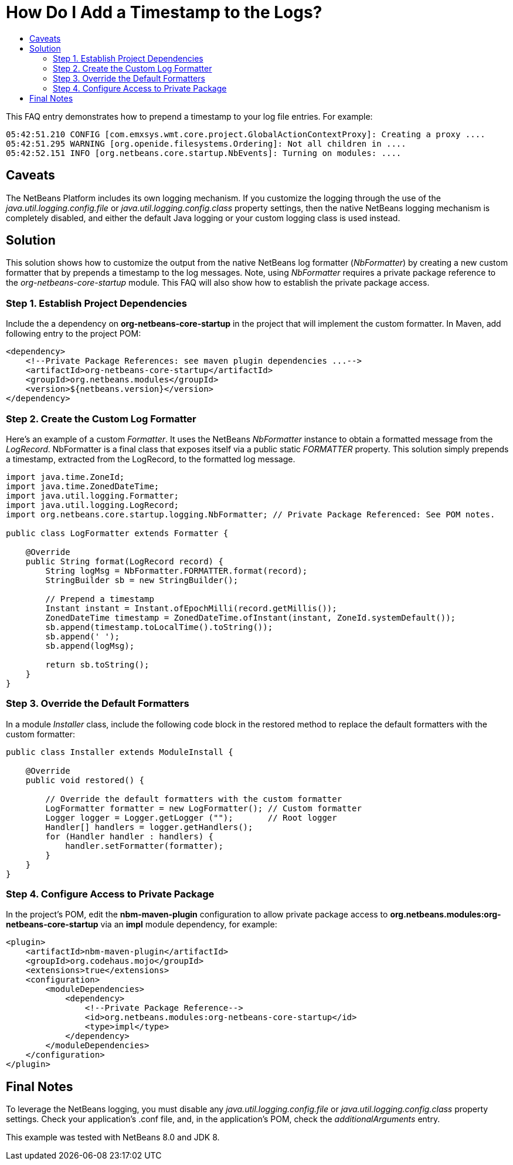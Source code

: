 // 
//     Licensed to the Apache Software Foundation (ASF) under one
//     or more contributor license agreements.  See the NOTICE file
//     distributed with this work for additional information
//     regarding copyright ownership.  The ASF licenses this file
//     to you under the Apache License, Version 2.0 (the
//     "License"); you may not use this file except in compliance
//     with the License.  You may obtain a copy of the License at
// 
//       http://www.apache.org/licenses/LICENSE-2.0
// 
//     Unless required by applicable law or agreed to in writing,
//     software distributed under the License is distributed on an
//     "AS IS" BASIS, WITHOUT WARRANTIES OR CONDITIONS OF ANY
//     KIND, either express or implied.  See the License for the
//     specific language governing permissions and limitations
//     under the License.
//

= How Do I Add a Timestamp to the Logs?
:jbake-type: wikidev
:jbake-tags: wiki, devfaq, needsreview
:jbake-status: published
:keywords: Apache NetBeans wiki DevFaqAddTimestampToLogs
:description: Apache NetBeans wiki DevFaqAddTimestampToLogs
:toc: left
:toc-title:
:syntax: true
:wikidevsection: _logging_and_error_handling
:position: 5

This FAQ entry demonstrates how to prepend a timestamp to your log file entries. For example:

[source,java]
----

05:42:51.210 CONFIG [com.emxsys.wmt.core.project.GlobalActionContextProxy]: Creating a proxy ....
05:42:51.295 WARNING [org.openide.filesystems.Ordering]: Not all children in ....
05:42:52.151 INFO [org.netbeans.core.startup.NbEvents]: Turning on modules: ....
----

== Caveats

The NetBeans Platform includes its own logging mechanism.  If you customize the logging through the use of the _java.util.logging.config.file_ or _java.util.logging.config.class_ property settings, then the native NetBeans logging mechanism is completely disabled, and either the default Java logging or your custom logging class is used instead.

== Solution

This solution shows how to customize the output from the native NetBeans log formatter (_NbFormatter_) by creating a new custom formatter that by prepends a timestamp to the log messages.  Note, using _NbFormatter_ requires a private package reference to the _org-netbeans-core-startup_ module.  This FAQ will also show how to establish the private package access.

=== Step 1. Establish Project Dependencies

Include the a dependency on *org-netbeans-core-startup* in the project that will implement the custom formatter. In Maven, add following entry to the project POM:

[source,xml]
----

<dependency>
    <!--Private Package References: see maven plugin dependencies ...-->
    <artifactId>org-netbeans-core-startup</artifactId>
    <groupId>org.netbeans.modules</groupId>
    <version>${netbeans.version}</version>
</dependency>

----

=== Step 2. Create the Custom Log Formatter

Here's an example of a custom _Formatter_.  It uses the NetBeans _NbFormatter_ instance to obtain a formatted message from the _LogRecord_.  NbFormatter is a final class that exposes itself via a public static _FORMATTER_ property. This solution simply prepends a timestamp, extracted from the LogRecord, to the formatted log message. 

[source,java]
----

import java.time.ZoneId;
import java.time.ZonedDateTime;
import java.util.logging.Formatter;
import java.util.logging.LogRecord;
import org.netbeans.core.startup.logging.NbFormatter; // Private Package Referenced: See POM notes.

public class LogFormatter extends Formatter {

    @Override
    public String format(LogRecord record) {
        String logMsg = NbFormatter.FORMATTER.format(record);
        StringBuilder sb = new StringBuilder();

        // Prepend a timestamp
        Instant instant = Instant.ofEpochMilli(record.getMillis());
        ZonedDateTime timestamp = ZonedDateTime.ofInstant(instant, ZoneId.systemDefault());
        sb.append(timestamp.toLocalTime().toString());
        sb.append(' ');
        sb.append(logMsg);
        
        return sb.toString();
    }
}

----

=== Step 3. Override the Default Formatters

In a module _Installer_ class, include the following code block in the restored method to replace the default formatters with the custom formatter:

[source,java]
----

public class Installer extends ModuleInstall {

    @Override
    public void restored() {

        // Override the default formatters with the custom formatter
        LogFormatter formatter = new LogFormatter(); // Custom formatter
        Logger logger = Logger.getLogger ("");       // Root logger
        Handler[] handlers = logger.getHandlers();
        for (Handler handler : handlers) {
            handler.setFormatter(formatter);
        }
    }
} 

----

=== Step 4. Configure Access to Private Package

In the project's POM, edit the *nbm-maven-plugin* configuration to allow  private package access to *org.netbeans.modules:org-netbeans-core-startup* via an *impl* module dependency, for example:

[source,xml]
----

<plugin>
    <artifactId>nbm-maven-plugin</artifactId>
    <groupId>org.codehaus.mojo</groupId>
    <extensions>true</extensions>
    <configuration>
        <moduleDependencies>
            <dependency>
                <!--Private Package Reference-->
                <id>org.netbeans.modules:org-netbeans-core-startup</id>
                <type>impl</type>
            </dependency>
        </moduleDependencies>
    </configuration>
</plugin>

----

== Final Notes

To leverage the NetBeans logging, you must disable any _java.util.logging.config.file_ or _java.util.logging.config.class_ property settings.  Check your application's .conf file, and, in the application's POM, check the _additionalArguments_ entry.



This example was tested with NetBeans 8.0 and JDK 8.
////
== Apache Migration Information

The content in this page was kindly donated by Oracle Corp. to the
Apache Software Foundation.

This page was exported from link:http://wiki.netbeans.org/DevFaqAddTimestampToLogs[http://wiki.netbeans.org/DevFaqAddTimestampToLogs] , 
that was last modified by NetBeans user Bdschubert 
on 2014-06-21T13:31:08Z.


*NOTE:* This document was automatically converted to the AsciiDoc format on 2018-02-07, and needs to be reviewed.
////
